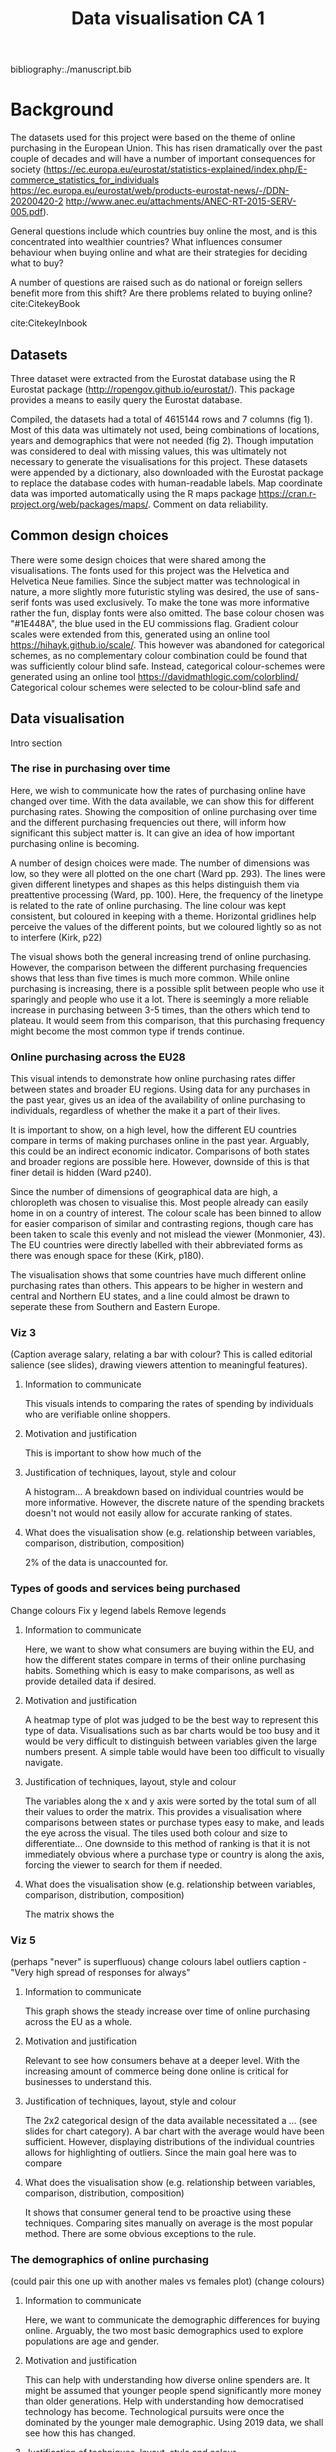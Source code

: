 #+TITLE: Data visualisation CA 1

bibliography:./manuscript.bib


* Background

The datasets used for this project were based on the theme of online purchasing in the European Union. This has risen dramatically over the past couple of decades and will have a number of important consequences for society (https://ec.europa.eu/eurostat/statistics-explained/index.php/E-commerce_statistics_for_individuals
https://ec.europa.eu/eurostat/web/products-eurostat-news/-/DDN-20200420-2
http://www.anec.eu/attachments/ANEC-RT-2015-SERV-005.pdf).

General questions include which countries buy online the most, and is this concentrated into wealthier countries? What influences consumer behaviour when buying online and what are their strategies for deciding what to buy?

A number of questions are raised such as do national or foreign sellers benefit more from this shift? Are there problems related to buying online?cite:CitekeyBook

cite:CitekeyInbook

** Datasets
Three dataset were extracted from the Eurostat database using the R Eurostat package  (http://ropengov.github.io/eurostat/). This package provides a means to easily query the Eurostat database.

#+ATTR_ORG: :width 750
[[file:./cs_plot.png]]


#+ATTR_ORG: :width 400
[[file:./cd_plot.png]]


Compiled, the datasets had a total of 4615144 rows and 7 columns (fig 1). Most of this data was ultimately not used, being combinations of locations, years and demographics that were not needed (fig 2). Though imputation was considered to deal with missing values, this was ultimately not necessary to generate the visualisations for this project.
These datasets were appended by a dictionary, also downloaded with the Eurostat package to replace the database codes with human-readable labels. Map coordinate data was imported automatically using the R maps package https://cran.r-project.org/web/packages/maps/.
Comment on data reliability.

** Common design choices
There were some design choices that were shared among the visualisations. The fonts used for this project was the Helvetica and Helvetica Neue families. Since the subject matter was technological in nature, a more slightly more futuristic styling was desired, the use of sans-serif fonts was used exclusively. To make the tone was more informative rather the fun, display fonts were also omitted.
The base colour chosen was "#1E448A", the blue used in the EU commissions flag. Gradient colour scales were extended from this, generated using an online tool https://hihayk.github.io/scale/. This however was abandoned for categorical schemes, as no complementary colour combination could be found that was sufficiently colour blind safe. Instead, categorical colour-schemes were generated using an online tool https://davidmathlogic.com/colorblind/
Categorical colour schemes were selected to be colour-blind safe and

** Data visualisation
Intro section
*** The rise in purchasing over time
Here, we wish to communicate how the rates of purchasing online have changed over time. With the data available, we can show this for different purchasing rates.
Showing the composition of online purchasing over time and the different purchasing frequencies out there, will inform how significant this subject matter is. It can give an idea of how important purchasing online is becoming.


#+ATTR_ORG: :width 500
[[file:./plot1.png]]


A number of design choices were made. The number of dimensions was low, so they were all plotted on the one chart (Ward pp. 293). The lines were given different linetypes and shapes as this helps distinguish them via preattentive processing (Ward, pp. 100). Here, the frequency of the linetype is related to the rate of online purchasing.
The line colour was kept consistent, but coloured in keeping with a theme.  Horizontal gridlines help perceive the values of the different points, but we coloured lightly so as not to interfere (Kirk, p22)

The visual shows both the general increasing trend of online purchasing. However, the comparison between the different purchasing frequencies shows that less than five times is much more common. While online purchasing is increasing, there is a possible split between people who use it sparingly and people who use it a lot. There is seemingly a more reliable increase in purchasing between 3-5 times, than the others which tend to plateau. It would seem from this comparison, that this purchasing frequency might become the most common type if trends continue.

*** Online purchasing across the EU28

#+ATTR_ORG: :width 500
[[file:./plot2.png]]


This visual intends to demonstrate how online purchasing rates differ between states and broader EU regions. Using data for any purchases in the past year, gives us an idea of the availability of online purchasing to individuals, regardless of whether the make it a part of their lives.

It is important to show, on a high level, how the different EU countries compare in terms of making purchases online in the past year. Arguably, this could be an indirect economic indicator. Comparisons of both states and broader regions are possible here. However, downside of this is that finer detail is hidden (Ward p240).

Since the number of dimensions of geographical data are high, a chloropleth was chosen to visualise this.
Most people already can easily home in on a country of interest.
The colour scale has been binned to allow for easier comparison of similar and contrasting regions, though care has been taken to scale this evenly and not mislead the viewer (Monmonier, 43).
The EU countries were directly labelled with their abbreviated forms as there was enough space for these (Kirk, p180).

The visualisation shows that some countries have much different online purchasing rates than others.
This appears to be higher in western and central and Northern EU states, and a line could almost be drawn to seperate these from Southern and Eastern Europe.

*** Viz 3
#+ATTR_ORG: :width 500
[[file:./plot3.png]]
(Caption average salary, relating a bar with colour? This is called editorial salience (see slides), drawing viewers attention to meaningful features).

**** Information to communicate
This visuals intends to comparing the rates of spending by individuals who are verifiable online shoppers.
**** Motivation and justification
This is important to show how much of the
**** Justification of techniques, layout, style and colour
A histogram...
A breakdown based on individual countries would be more informative. However, the discrete nature of the spending brackets doesn't not would not easily allow for accurate ranking of states.
**** What does the visualisation show (e.g. relationship between variables, comparison, distribution, composition)
2% of the data is unaccounted for.

*** Types of goods and services being purchased

#+ATTR_ORG: :width 700
[[file:./plot4_pre.png]]

Change colours
Fix y legend labels
Remove legends


**** Information to communicate
Here, we want to show what consumers are buying within the EU, and how the different states compare in terms of their online purchasing habits. Something which is easy to make comparisons, as well as provide detailed data if desired.
**** Motivation and justification
A heatmap type of plot was judged to be the best way to represent this type of data.
Visualisations such as bar charts would be too busy and it would be very difficult to distinguish between variables given the large numbers present.
A simple table would have been too difficult to visually navigate.
**** Justification of techniques, layout, style and colour
The variables along the x and y axis were sorted by the total sum of all their values to order the matrix. This provides a visualisation where comparisons between states or purchase types easy to make, and leads the eye across the visual.
The tiles used both colour and size to differentiate...
One downside to this method of ranking is that it is not immediately obvious where a purchase type or country is along the axis, forcing the viewer to search for them if needed.
**** What does the visualisation show (e.g. relationship between variables, comparison, distribution, composition)
The matrix shows the
*** Viz 5

#+ATTR_ORG: :width 500
[[file:./plot5_pre.png]]
(perhaps "never" is superfluous)
change colours
label outliers
caption - "Very high spread of responses for always"

**** Information to communicate
This graph shows the steady increase over time of online purchasing across the EU as a whole.
**** Motivation and justification
Relevant to see how consumers behave at a deeper level. With the increasing amount of commerce being done online is critical for businesses to understand this.
**** Justification of techniques, layout, style and colour
The 2x2 categorical design of the data available necessitated a ... (see slides for chart category).
A bar chart with the average would have been sufficient. However, displaying distributions of the individual countries allows for highlighting of outliers.
Since the main goal here was to compare
**** What does the visualisation show (e.g. relationship between variables, comparison, distribution, composition)
It shows that consumer general tend to be proactive using these techniques.
Comparing sites manually on average is the most popular method.
There are some obvious exceptions to the rule.


*** The demographics of online purchasing

#+ATTR_ORG: :width 500
[[file:./plot6.png]]
(could pair this one up with another males vs females plot)
(change colours)

**** Information to communicate
Here, we want to communicate the demographic differences for buying online. Arguably, the two most basic demographics used to explore populations are age and gender.
**** Motivation and justification
This can help with understanding how diverse online spenders are.
It might be assumed that younger people spend significantly more money than older generations.
Help with understanding how democratised technology has become. Technological pursuits were once the dominated by the younger male demographic. Using 2019 data, we shall see how this has changed.
**** Justification of techniques, layout, style and colour
Distributions can provide insights that summary statistics cant. They can suggest if the different EU states are homogeneous or diverse with respect to certain variables
It might have been necessary to highlight outliers in this data.
Colour is used here, not primarily to distinguish groups, but help lead the eye up the chart with the increasing age groups.
**** What does the visualisation show (e.g. relationship between variables, comparison, distribution, composition)
The graph shows that younger generations tend to be more likely to have made purchases.
16-24 year old's maybe don't spend as much as 25 - 34 year olds because they dont have as much money.
75+ age group is heavily concentrated towards the start of the chart. However, there is a split distribution here.
Surprisingly, Romania and Portugal emerge as outliers.

*** Problems buying online and seller location

#+ATTR_ORG: :width 500
[[file:./plot7.png]]
Also, label outliers on national and EU graphs.

**** Information to communicate
We wanted to show if there was a relationships between encountering problems when ordering online, and the location of the seller.

**** Motivation and justification
One of the issues to buying goods and services online can be the location of the seller. There are the obvious advantages of potentially lower prices and better availability, but problems vary in type from fraud to simply not shipping to certain countries. An high-level picture of this would be useful to determine of buying from far-flung foreign sellers is riskier than more local ones.
**** Justification of techniques, layout, style and colour
We wanted to illustrate the rate of problems occurring when buying online. Illustrating the correlations with simple, un-annotated regression lines in a plain manner was the simplest means of doing this, without the use of statistical coefficients.
Different panels were used for each seller location to make the visual less clutter and legible.
The variations in colour and shape are not essential here, but do help distinguish the panels and leads the viewer through the panels.
It should be noted that this is an indirect correlation, using states as data points. Alot of noise should be expected here.
**** What does the visualisation show (e.g. relationship between variables, comparison, distribution, composition)
The plot(s) show a clear trend, where the further afield one looks, the more likely one is to encounter problems. There are exceptions to this however...
It also indirectly shows that buying closer to home is more popular, with ordering further afield being less popular.

Infographic justifications
Font: using display font for headers or san-serif throughout to give it a futuristic look.
Use a condesned font where possible.
Since this infographic is aimed to inform and educate, design is kept fairly minimal
